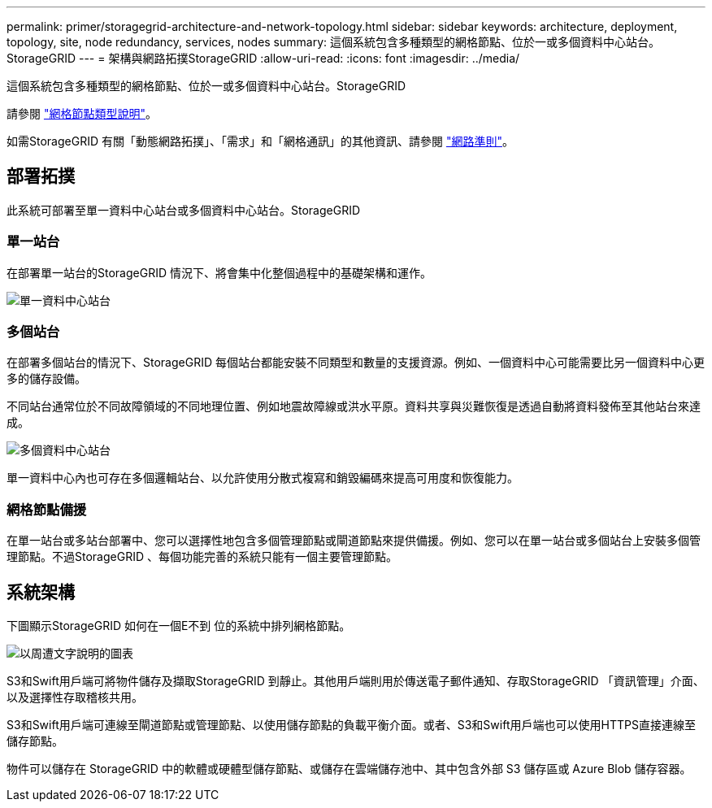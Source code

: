 ---
permalink: primer/storagegrid-architecture-and-network-topology.html 
sidebar: sidebar 
keywords: architecture, deployment, topology, site, node redundancy, services, nodes 
summary: 這個系統包含多種類型的網格節點、位於一或多個資料中心站台。StorageGRID 
---
= 架構與網路拓撲StorageGRID
:allow-uri-read: 
:icons: font
:imagesdir: ../media/


[role="lead"]
這個系統包含多種類型的網格節點、位於一或多個資料中心站台。StorageGRID

請參閱 link:nodes-and-services.html["網格節點類型說明"]。

如需StorageGRID 有關「動態網路拓撲」、「需求」和「網格通訊」的其他資訊、請參閱 link:../network/index.html["網路準則"]。



== 部署拓撲

此系統可部署至單一資料中心站台或多個資料中心站台。StorageGRID



=== 單一站台

在部署單一站台的StorageGRID 情況下、將會集中化整個過程中的基礎架構和運作。

image::../media/data_center_site_single.png[單一資料中心站台]



=== 多個站台

在部署多個站台的情況下、StorageGRID 每個站台都能安裝不同類型和數量的支援資源。例如、一個資料中心可能需要比另一個資料中心更多的儲存設備。

不同站台通常位於不同故障領域的不同地理位置、例如地震故障線或洪水平原。資料共享與災難恢復是透過自動將資料發佈至其他站台來達成。

image::../media/data_center_sites_multiple.png[多個資料中心站台]

單一資料中心內也可存在多個邏輯站台、以允許使用分散式複寫和銷毀編碼來提高可用度和恢復能力。



=== 網格節點備援

在單一站台或多站台部署中、您可以選擇性地包含多個管理節點或閘道節點來提供備援。例如、您可以在單一站台或多個站台上安裝多個管理節點。不過StorageGRID 、每個功能完善的系統只能有一個主要管理節點。



== 系統架構

下圖顯示StorageGRID 如何在一個E不到 位的系統中排列網格節點。

image::../media/grid_nodes_and_components.png[以周遭文字說明的圖表]

S3和Swift用戶端可將物件儲存及擷取StorageGRID 到靜止。其他用戶端則用於傳送電子郵件通知、存取StorageGRID 「資訊管理」介面、以及選擇性存取稽核共用。

S3和Swift用戶端可連線至閘道節點或管理節點、以使用儲存節點的負載平衡介面。或者、S3和Swift用戶端也可以使用HTTPS直接連線至儲存節點。

物件可以儲存在 StorageGRID 中的軟體或硬體型儲存節點、或儲存在雲端儲存池中、其中包含外部 S3 儲存區或 Azure Blob 儲存容器。
